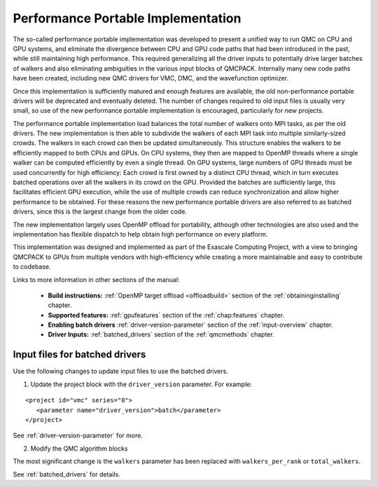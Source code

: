 .. _performance_portable:

Performance Portable Implementation
===================================

The so-called performance portable implementation was developed to present a unified way to run QMC on CPU and GPU
systems, and eliminate the divergence between CPU and GPU code paths that had been introduced in the past, while still
maintaining high performance. This required generalizing all the driver inputs to potentially drive larger batches of
walkers and also eliminating ambiguities in the various input blocks of QMCPACK. Internally many new code paths have
been created, including new QMC drivers for VMC, DMC, and the wavefunction optimizer. 

Once this implementation is sufficiently matured and enough features are available, the old non-performance portable
drivers will be deprecated and eventually deleted. The number of changes required to old input files is usually very
small, so use of the new performance portable implementation is encouraged, particularly for new projects.

The performance portable implementation load balances the total number of walkers onto MPI tasks, as per the old
drivers. The new implementation is then able to subdivide the walkers of each MPI task into multiple similarly-sized
crowds. The walkers in each crowd can then be updated simultaneously. This structure enables the walkers to be
efficiently mapped to both CPUs and GPUs. On CPU systems, they then are mapped to OpenMP threads where a single walker
can be computed efficiently by even a single thread. On GPU systems, large numbers of GPU threads must be used
concurrently for high efficiency: Each crowd is first owned by a distinct CPU thread, which in turn executes batched
operations over all the walkers in its crowd on the GPU. Provided the batches are sufficiently large, this facilitates
efficient GPU execution, while the use of multiple crowds can reduce synchronization and allow higher performance to be
obtained. For these reasons the new performance portable drivers are also referred to as batched drivers, since this is
the largest change from the older code.

The new implementation largely uses OpenMP offload for portability, although other technologies are also used and the
implementation has flexible dispatch to help obtain high performance on every platform.

This implementation was designed and implemented as part of the Exascale Computing Project, with a view to bringing
QMCPACK to GPUs from multiple vendors with high-efficiency while creating a more maintainable and easy to contribute to
codebase.

Links to more information in other sections of the manual:

 - **Build instructions:** :ref:`OpenMP target offload <offloadbuild>` section of the :ref:`obtaininginstalling` chapter.

 - **Supported features:** :ref:`gpufeatures` section of the :ref:`chap:features` chapter.

 - **Enabling batch drivers** :ref:`driver-version-parameter` section of the :ref:`input-overview` chapter.

 - **Driver Inputs:** :ref:`batched_drivers` section of the :ref:`qmcmethods` chapter.


Input files for batched drivers
~~~~~~~~~~~~~~~~~~~~~~~~~~~~~~~

Use the following changes to update input files to use the batched drivers.

1. Update the project block with the ``driver_version`` parameter. For example:

::

  <project id="vmc" series="0">
     <parameter name="driver_version">batch</parameter>
  </project>

See :ref:`driver-version-parameter` for more.

2. Modify the QMC algorithm blocks

The most significant change is the ``walkers`` parameter has been replaced with ``walkers_per_rank`` or ``total_walkers``.

See  :ref:`batched_drivers` for details.
